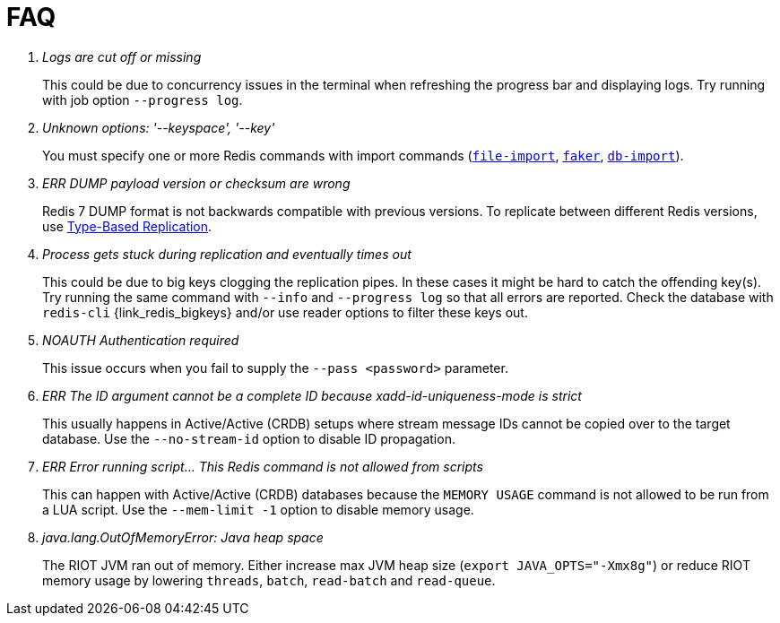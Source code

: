 [[_faq]]
= FAQ

[qanda]
Logs are cut off or missing::
  This could be due to concurrency issues in the terminal when refreshing the progress bar and displaying logs.
  Try running with job option `--progress log`.
Unknown options: '--keyspace', '--key'::
  You must specify one or more Redis commands with import commands (<<_file_import,`file-import`>>, <<_datagen_faker,`faker`>>, <<_db_import,`db-import`>>).
ERR DUMP payload version or checksum are wrong::
  Redis 7 DUMP format is not backwards compatible with previous versions.
  To replicate between different Redis versions, use <<_replication_type_struct,Type-Based Replication>>.
Process gets stuck during replication and eventually times out::
  This could be due to big keys clogging the replication pipes.
  In these cases it might be hard to catch the offending key(s).
  Try running the same command with `--info` and `--progress log` so that all errors are reported.
  Check the database with `redis-cli` {link_redis_bigkeys} and/or use reader options to filter these keys out.
NOAUTH Authentication required::
  This issue occurs when you fail to supply the `--pass <password>` parameter.
ERR The ID argument cannot be a complete ID because xadd-id-uniqueness-mode is strict::
  This usually happens in Active/Active (CRDB) setups where stream message IDs cannot be copied over to the target database.
  Use the `--no-stream-id` option to disable ID propagation.
ERR Error running script... This Redis command is not allowed from scripts::
  This can happen with Active/Active (CRDB) databases because the `MEMORY USAGE` command is not allowed to be run from a LUA script.
  Use the `--mem-limit -1` option to disable memory usage.
java.lang.OutOfMemoryError: Java heap space::
  The RIOT JVM ran out of memory.
  Either increase max JVM heap size (`export JAVA_OPTS="-Xmx8g"`) or reduce RIOT memory usage by lowering `threads`, `batch`, `read-batch` and `read-queue`.


